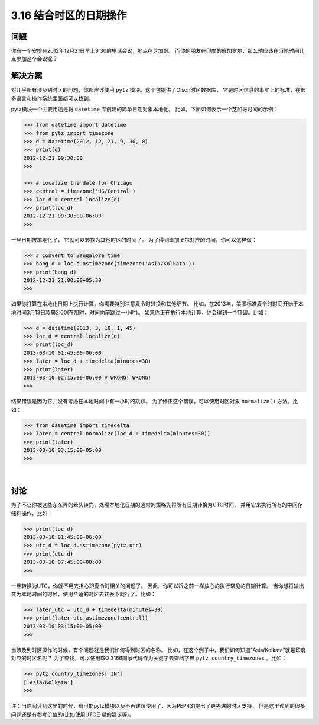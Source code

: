 ============================
3.16 结合时区的日期操作
============================

----------
问题
----------
你有一个安排在2012年12月21日早上9:30的电话会议，地点在芝加哥。
而你的朋友在印度的班加罗尔，那么他应该在当地时间几点参加这个会议呢？


----------
解决方案
----------
对几乎所有涉及到时区的问题，你都应该使用 ``pytz`` 模块。这个包提供了Olson时区数据库，
它是时区信息的事实上的标准，在很多语言和操作系统里面都可以找到。

pytz模块一个主要用途是将 ``datetime`` 库创建的简单日期对象本地化。
比如，下面如何表示一个芝加哥时间的示例：

.. code-block:: python

    >>> from datetime import datetime
    >>> from pytz import timezone
    >>> d = datetime(2012, 12, 21, 9, 30, 0)
    >>> print(d)
    2012-12-21 09:30:00
    >>>

    >>> # Localize the date for Chicago
    >>> central = timezone('US/Central')
    >>> loc_d = central.localize(d)
    >>> print(loc_d)
    2012-12-21 09:30:00-06:00
    >>>

一旦日期被本地化了， 它就可以转换为其他时区的时间了。
为了得到班加罗尔对应的时间，你可以这样做：

.. code-block:: python

    >>> # Convert to Bangalore time
    >>> bang_d = loc_d.astimezone(timezone('Asia/Kolkata'))
    >>> print(bang_d)
    2012-12-21 21:00:00+05:30
    >>>

如果你打算在本地化日期上执行计算，你需要特别注意夏令时转换和其他细节。
比如，在2013年，美国标准夏令时时间开始于本地时间3月13日凌晨2:00(在那时，时间向前跳过一小时)。
如果你正在执行本地计算，你会得到一个错误。比如：

.. code-block:: python

    >>> d = datetime(2013, 3, 10, 1, 45)
    >>> loc_d = central.localize(d)
    >>> print(loc_d)
    2013-03-10 01:45:00-06:00
    >>> later = loc_d + timedelta(minutes=30)
    >>> print(later)
    2013-03-10 02:15:00-06:00 # WRONG! WRONG!
    >>>

结果错误是因为它并没有考虑在本地时间中有一小时的跳跃。
为了修正这个错误，可以使用时区对象 ``normalize()`` 方法。比如：

.. code-block:: python

    >>> from datetime import timedelta
    >>> later = central.normalize(loc_d + timedelta(minutes=30))
    >>> print(later)
    2013-03-10 03:15:00-05:00
    >>>

|

----------
讨论
----------
为了不让你被这些东东弄的晕头转向，处理本地化日期的通常的策略先将所有日期转换为UTC时间，
并用它来执行所有的中间存储和操作。比如：

.. code-block:: python

    >>> print(loc_d)
    2013-03-10 01:45:00-06:00
    >>> utc_d = loc_d.astimezone(pytz.utc)
    >>> print(utc_d)
    2013-03-10 07:45:00+00:00
    >>>

一旦转换为UTC，你就不用去担心跟夏令时相关的问题了。
因此，你可以跟之前一样放心的执行常见的日期计算。
当你想将输出变为本地时间的时候，使用合适的时区去转换下就行了。比如：

.. code-block:: python

    >>> later_utc = utc_d + timedelta(minutes=30)
    >>> print(later_utc.astimezone(central))
    2013-03-10 03:15:00-05:00
    >>>

当涉及到时区操作的时候，有个问题就是我们如何得到时区的名称。
比如，在这个例子中，我们如何知道“Asia/Kolkata”就是印度对应的时区名呢？
为了查找，可以使用ISO 3166国家代码作为关键字去查阅字典 ``pytz.country_timezones`` 。比如：

.. code-block:: python

    >>> pytz.country_timezones['IN']
    ['Asia/Kolkata']
    >>>

注：当你阅读到这里的时候，有可能pytz模块以及不再建议使用了，因为PEP431提出了更先进的时区支持。
但是这里谈到的很多问题还是有参考价值的(比如使用UTC日期的建议等)。
